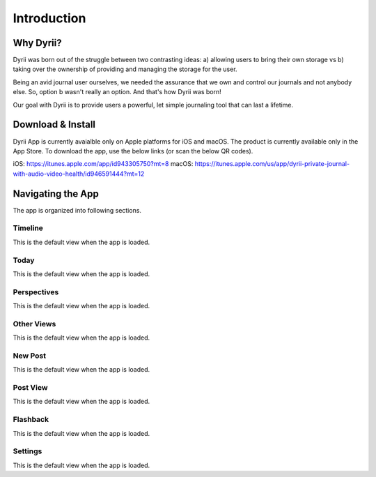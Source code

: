 ========
Introduction
========

Why Dyrii?
___________
Dyrii was born out of the struggle between two contrasting ideas: a) allowing users to bring their own storage vs b) taking over the ownership of providing and managing the storage for the user.

Being an avid journal user ourselves, we needed the assurance that we own and control our journals and not anybody else. So, option b wasn't really an option. And that's how Dyrii was born!

Our goal with Dyrii is to provide users a powerful, let simple journaling tool that can last a lifetime. 



Download & Install
___________
Dyrii App is currently avaialble only on Apple platforms for iOS and macOS. The product is currently available only in the App Store. To download the app, use the below links (or scan the below QR codes).

iOS: https://itunes.apple.com/app/id943305750?mt=8
macOS: https://itunes.apple.com/us/app/dyrii-private-journal-with-audio-video-health/id946591444?mt=12


|pic1|  |pic2|

.. |pic1| image:: _images/ios_appstore_link.png
   :width: 45%

.. |pic2| image:: _images/macos_appstore_link.png
   :width: 45%
   
.. image:: _images/ios_appstore_link.png
   :width: 150px
   :alt: iOS AppStore Link
   :align: center

.. image:: _images/macos_appstore_link.png
   :width: 150px
   :alt: macOS AppStore Link
   :align: center


Navigating the App
___________
The app is organized into following sections.

Timeline
^^^^^^^^^
This is the default view when the app is loaded.

Today
^^^^^^^^^
This is the default view when the app is loaded.

Perspectives
^^^^^^^^^
This is the default view when the app is loaded.

Other Views
^^^^^^^^^
This is the default view when the app is loaded.

New Post
^^^^^^^^^
This is the default view when the app is loaded.

Post View
^^^^^^^^^
This is the default view when the app is loaded.

Flashback
^^^^^^^^^
This is the default view when the app is loaded.

Settings
^^^^^^^^^
This is the default view when the app is loaded.
